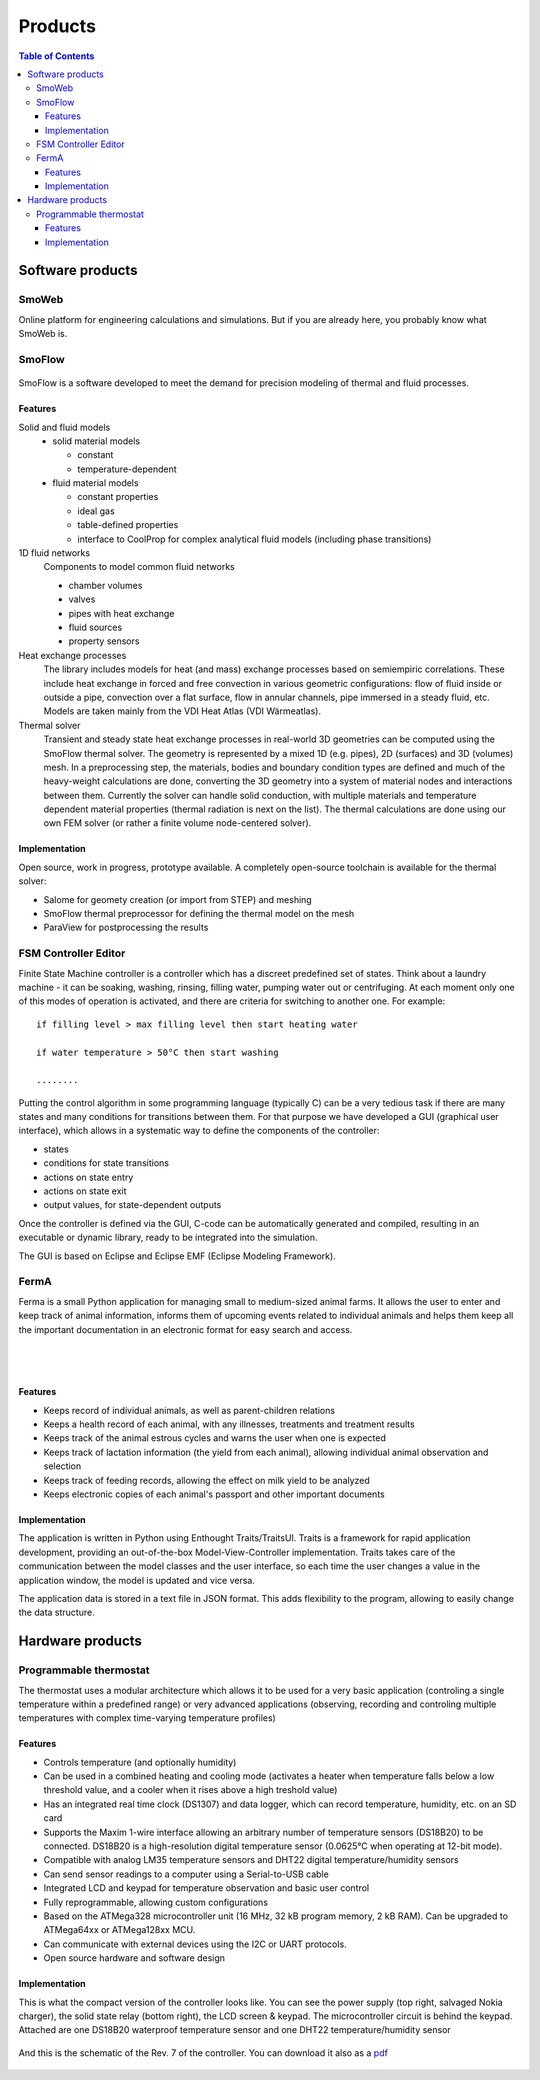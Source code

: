 ========
Products
========

.. contents:: Table of Contents
   
-----------------
Software products
-----------------

SmoWeb
------

Online platform for engineering calculations and simulations. 
But if you are already here, you probably know what SmoWeb is.

SmoFlow
-------

.. figure:: /static/img/sysmo/SmoFlow3d_Icons.png
   :width: 80%
   :align: center

SmoFlow is a software developed to meet the demand for precision modeling of thermal and fluid processes. 

Features
~~~~~~~~

Solid and fluid models
   * solid material models
     
     * constant
     * temperature-dependent
   
   * fluid material models

     * constant properties
     * ideal gas 
     * table-defined properties
     * interface to CoolProp for complex analytical fluid models (including phase transitions)
   
1D fluid networks
   Components to model common fluid networks
      
   * chamber volumes
   * valves
   * pipes with heat exchange
   * fluid sources
   * property sensors

Heat exchange processes
   The library includes models for heat (and mass) exchange processes based on semiempiric correlations. 
   These include heat exchange in forced and free convection in various geometric configurations: 
   flow of fluid inside or outside a pipe, convection over a flat surface, flow in annular channels, 
   pipe immersed in a steady fluid, etc. Models are taken mainly from the VDI Heat Atlas (VDI Wärmeatlas).

Thermal solver
   Transient and steady state heat exchange processes in real-world 3D geometries can be computed using 
   the SmoFlow thermal solver. The geometry is represented by a mixed 1D (e.g. pipes), 
   2D (surfaces) and 3D (volumes) mesh. In a preprocessing step, the materials, 
   bodies and boundary condition types are defined and much of the heavy-weight calculations are done, 
   converting the 3D geometry into a system of material nodes and interactions between them. 
   Currently the solver can handle solid conduction, with multiple materials and temperature dependent material properties 
   (thermal radiation is next on the list). The thermal calculations are done using our own FEM solver
   (or rather a finite volume node-centered solver).

Implementation
~~~~~~~~~~~~~~

Open source, work in progress, prototype available. A completely open-source toolchain is available 
for the thermal solver:

* Salome for geomety creation (or import from STEP) and meshing
* SmoFlow thermal preprocessor for defining the thermal model on the mesh
* ParaView for postprocessing the results

FSM Controller Editor
---------------------

Finite State Machine controller is a controller which has a discreet predefined set of states. 
Think about a laundry machine - it can be soaking, washing, rinsing, filling water, pumping water out or centrifuging. 
At each moment only one of this modes of operation is activated, and there are criteria for switching to another one. 
For example::

   if filling level > max filling level then start heating water
   
   if water temperature > 50°C then start washing
   
   ........

Putting the control algorithm in some programming language (typically C) can be a very tedious task 
if there are many states and many conditions for transitions between them. 
For that purpose we have developed a GUI (graphical user interface), 
which allows in a systematic way to define the components of the controller:

* states
* conditions for state transitions
* actions on state entry
* actions on state exit
* output values, for state-dependent outputs

Once the controller is defined via the GUI, 
C-code can be automatically generated and compiled, resulting in an executable or dynamic library, 
ready to be integrated into the simulation.

The GUI is based on Eclipse and Eclipse EMF (Eclipse Modeling Framework).

.. figure:: /static/img/sysmo/FSMControler.png
   :width: 80%
   :align: center

FermA
-----
Ferma is a small Python application for managing small to medium-sized animal farms. 
It allows the user to enter and keep track of animal information, 
informs them of upcoming events related to individual animals and helps them keep all the important documentation 
in an electronic format for easy search and access. 

.. figure:: /static/img/sysmo/FermA-CowInfo.png
   :width: 80%
   :align: center

|
|
   
.. figure:: /static/img/sysmo/FermA-Report.png
   :width: 80%
   :align: center

Features
~~~~~~~~

* Keeps record of individual animals, as well as parent-children relations
* Keeps a health record of each animal, with any illnesses, treatments and treatment results
* Keeps track of the animal estrous cycles and warns the user when one is expected
* Keeps track of lactation information (the yield from each animal), allowing individual animal observation and selection
* Keeps track of feeding records, allowing the effect on milk yield to be analyzed
* Keeps electronic copies of each animal's passport and other important documents

Implementation
~~~~~~~~~~~~~~
The application is written in Python using Enthought Traits/TraitsUI. 
Traits is a framework for rapid application development, providing an out-of-the-box Model-View-Controller implementation. 
Traits takes care of the communication between the model classes and the user interface, 
so each time the user changes a value in the application window, the model is updated and vice versa.

The application data is stored in a text file in JSON format. 
This adds flexibility to the program, allowing to easily change the data structure.

-----------------
Hardware products
-----------------

Programmable thermostat
-----------------------

The thermostat uses a modular architecture which allows it to be used for a very basic application 
(controling a single temperature within a predefined range) or very advanced applications 
(observing, recording and controling  multiple temperatures with complex time-varying temperature profiles)

Features
~~~~~~~~

* Controls temperature (and optionally humidity)
* Can be used in a combined heating and cooling mode (activates a heater when temperature falls below a low threshold value, and a cooler when it rises above a high treshold value)
* Has an integrated real time clock (DS1307) and data logger, which can record temperature, humidity, etc. on an SD card
* Supports the Maxim 1-wire interface allowing an arbitrary number of temperature sensors (DS18B20) to be connected. DS18B20 is a high-resolution digital temperature sensor (0.0625°C when operating at 12-bit mode).
* Compatible with analog LM35 temperature sensors and DHT22 digital temperature/humidity sensors
* Can send sensor readings to a computer using a Serial-to-USB cable
* Integrated LCD and keypad for temperature observation and basic user control
* Fully reprogrammable, allowing custom configurations
* Based on the ATMega328 microcontroller unit (16 MHz, 32 kB program memory, 2 kB RAM). Can be upgraded to ATMega64xx or ATMega128xx MCU.
* Can communicate with external devices using the I2C or UART protocols.
* Open source hardware and software design

Implementation
~~~~~~~~~~~~~~

This is what the compact version of the controller looks like. 
You can see the power supply (top right, salvaged Nokia charger), the solid state relay (bottom right), 
the LCD screen & keypad. The microcontroller circuit is behind the keypad. 
Attached are one DS18B20 waterproof temperature sensor and one DHT22 temperature/humidity sensor

.. figure:: /static/img/sysmo/TemperatureController_v7.jpg
   :width: 50%
   :align: center
   
And this is the schematic of the Rev. 7 of the controller. You can download it also as a `pdf </static/img/sysmo/TemperatureController7_schem.pdf>`_

.. figure:: /static/img/sysmo/TemperatureController7_schem.svg
   :width: 50%
   :align: center